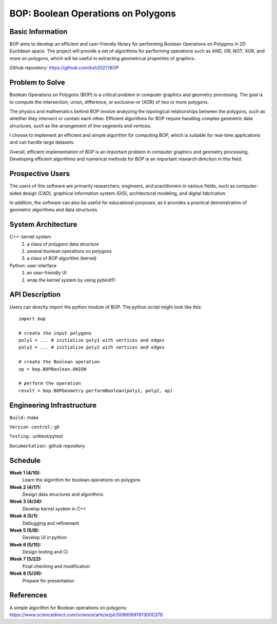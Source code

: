 ========================================
BOP: Boolean Operations on Polygons
========================================


Basic Information
=================

BOP aims to develop an efficient and user-friendly library for performing Boolean Operations on Polygons 
in 2D Euclidean space. The project will provide a set of algorithms for performing operations such as 
AND, OR, NOT, XOR, and more on polygons, which will be useful in extracting geometrical properties of graphics.

Github repository: https://github.com/ksh2027/BOP


Problem to Solve
================

Boolean Operations on Polygons (BOP) is a critical problem in computer graphics and geometry processing. 
The goal is to compute the intersection, union, difference, or exclusive-or (XOR) of two or more polygons. 

The physics and mathematics behind BOP involve analyzing the topological relationships between the polygons, 
such as whether they intersect or contain each other. Efficient algorithms for BOP require handling 
complex geometric data structures, such as the arrangement of line segments and vertices.

I choose to implement an efficient and simple algorithm for computing BOP, which is suitable for real-time 
applications and can handle large datasets.

Overall, efficient implementation of BOP is an important problem in computer graphics and geometry processing.
Developing efficient algorithms and numerical methods for BOP is an important research direction in this field.


Prospective Users
=================

The users of this software are primarily researchers, engineers, and practitioners in various fields, 
such as computer-aided design (CAD), graphical information system (GIS), architectural modeling, 
and digital fabrication.

In addition, the software can also be useful for educational purposes, as it provides a practical 
demonstration of geometric algorithms and data structures.


System Architecture
===================

C++: kernel system
  1. a class of polygons data structure
  2. several boolean operations on polygons
  3. a class of BOP algorithm (kernel)

Python: user interface
  1. an user-friendly UI
  2. wrap the kernel system by using pybind11
  

API Description
===============

Users can directly import the python module of BOP.
The python script might look like this::

  import bop

  # create the input polygons
  poly1 = ... # initialize poly1 with vertices and edges
  poly2 = ... # initialize poly2 with vertices and edges

  # create the Boolean operation
  op = bop.BOPBoolean.UNION

  # perform the operation
  result = bop.BOPGeometry.performBoolean(poly1, poly2, op)



Engineering Infrastructure
==========================

``Build:`` make

``Version control:`` git

``Testing:`` unittest/pytest

``Documentation:`` github repository


Schedule
========

**Week 1 (4/10):**
  Learn the algorithm for boolean operations on polygons
  
**Week 2 (4/17):**
  Design data structures and algorithms
  
**Week 3 (4/24):**
  Develop kernel system in C++
  
**Week 4 (5/1):**
  Debugging and refinement
  
**Week 5 (5/8):**
  Develop UI in python 
  
**Week 6 (5/15):**
  Design testing and CI
  
**Week 7 (5/22):**
  Final checking and modification
  
**Week 8 (5/29):**
  Prepare for presentation

References
==========

A simple algorithm for Boolean operations on polygons: https://www.sciencedirect.com/science/article/pii/S0965997813000379
